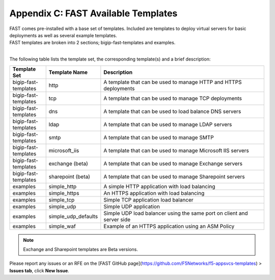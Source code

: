 .. _temp-list:

Appendix C: FAST Available Templates
====================================

| FAST comes pre-installed with a base set of templates. Included are templates to deploy virtual servers for basic deployments as well as several example templates. 
| FAST templates are broken into 2 sections; bigip-fast-templates and examples. 
|

The following table lists the template set, the corresponding template(s) and a brief description:

.. list-table::
      :widths: 50 40 250
      :header-rows: 1

      * - Template Set
        - Template Name
        - Description

      * - bigip-fast-templates
        - http
        - A template that can be used to manage HTTP and HTTPS deployments

      * - bigip-fast-templates
        - tcp
        - A template that can be used to manage TCP deployments

      * - bigip-fast-templates
        - dns
        - A template that can be used to load balance DNS servers

      * - bigip-fast-templates
        - ldap
        - A template that can be used to manage LDAP servers

      * - bigip-fast-templates
        - smtp
        - A template that can be used to manage SMTP

      * - bigip-fast-templates
        - microsoft_iis
        - A template that can be used to manage Microsoft IIS servers

      * - bigip-fast-templates
        - exchange (beta)
        - A template that can be used to manage Exchange servers
      
      * - bigip-fast-templates
        - sharepoint (beta)
        - A template that can be used to manage Sharepoint servers

      * - examples
        - simple_http
        - A simple HTTP application with load balancing

      * - examples
        - simple_https
        - An HTTPS application with load balancing

      * - examples
        - simple_tcp
        - Simple TCP application load balancer

      * - examples
        - simple_udp
        - Simple UDP application

      * - examples
        - simple_udp_defaults
        - Simple UDP load balancer using the same port on client and server side

      * - examples
        - simple_waf
        - Example of an HTTPS application using an ASM Policy

.. NOTE:: Exchange and Sharepoint templates are Beta versions. 
Please report any issues or an RFE on the [FAST GitHub page](https://github.com/F5Networks/f5-appsvcs-templates) > **Issues tab**, click **New Issue**.